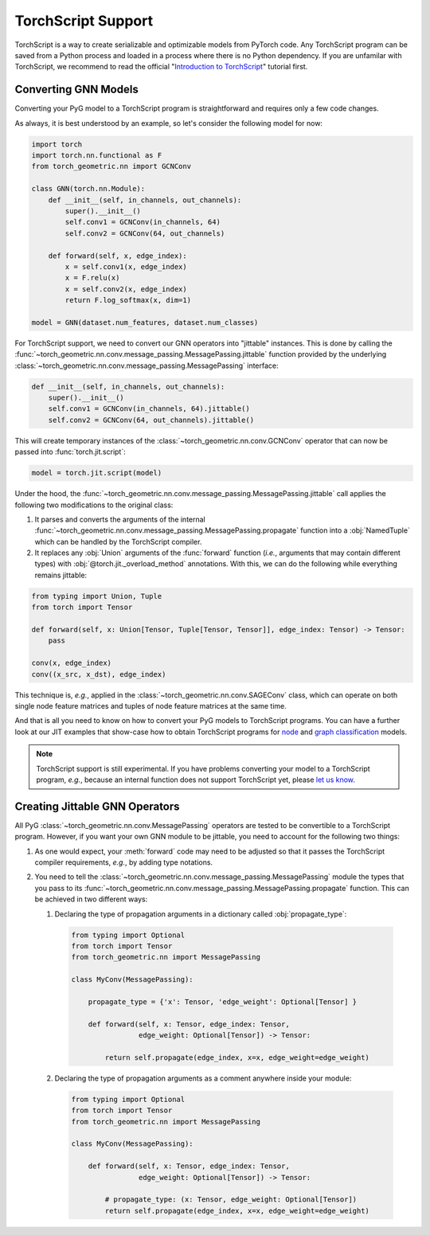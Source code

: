 TorchScript Support
===================

TorchScript is a way to create serializable and optimizable models from PyTorch code.
Any TorchScript program can be saved from a Python process and loaded in a process where there is no Python dependency.
If you are unfamilar with TorchScript, we recommend to read the official "`Introduction to TorchScript <https://pytorch.org/tutorials/beginner/Intro_to_TorchScript_tutorial.html>`_" tutorial first.

Converting GNN Models
---------------------

Converting your PyG model to a TorchScript program is straightforward and requires only a few code changes.

As always, it is best understood by an example, so let's consider the following model for now:

.. code-block:: python

    import torch
    import torch.nn.functional as F
    from torch_geometric.nn import GCNConv

    class GNN(torch.nn.Module):
        def __init__(self, in_channels, out_channels):
            super().__init__()
            self.conv1 = GCNConv(in_channels, 64)
            self.conv2 = GCNConv(64, out_channels)

        def forward(self, x, edge_index):
            x = self.conv1(x, edge_index)
            x = F.relu(x)
            x = self.conv2(x, edge_index)
            return F.log_softmax(x, dim=1)

    model = GNN(dataset.num_features, dataset.num_classes)

For TorchScript support, we need to convert our GNN operators into "jittable" instances.
This is done by calling the :func:`~torch_geometric.nn.conv.message_passing.MessagePassing.jittable` function provided by the underlying :class:`~torch_geometric.nn.conv.message_passing.MessagePassing` interface:

.. code-block:: python

    def __init__(self, in_channels, out_channels):
        super().__init__()
        self.conv1 = GCNConv(in_channels, 64).jittable()
        self.conv2 = GCNConv(64, out_channels).jittable()

This will create temporary instances of the :class:`~torch_geometric.nn.conv.GCNConv` operator that can now be passed into :func:`torch.jit.script`:

.. code-block:: python

    model = torch.jit.script(model)

Under the hood, the :func:`~torch_geometric.nn.conv.message_passing.MessagePassing.jittable` call applies the following two modifications to the original class:

1. It parses and converts the arguments of the internal :func:`~torch_geometric.nn.conv.message_passing.MessagePassing.propagate` function into a :obj:`NamedTuple` which can be handled by the TorchScript compiler.
2. It replaces any :obj:`Union` arguments of the :func:`forward` function (*i.e.*, arguments that may contain different types) with :obj:`@torch.jit._overload_method` annotations.
   With this, we can do the following while everything remains jittable:

.. code-block:: python

    from typing import Union, Tuple
    from torch import Tensor

    def forward(self, x: Union[Tensor, Tuple[Tensor, Tensor]], edge_index: Tensor) -> Tensor:
        pass

    conv(x, edge_index)
    conv((x_src, x_dst), edge_index)

This technique is, *e.g.*, applied in the :class:`~torch_geometric.nn.conv.SAGEConv` class, which can operate on both single node feature matrices and tuples of node feature matrices at the same time.

And that is all you need to know on how to convert your PyG models to TorchScript programs.
You can have a further look at our JIT examples that show-case how to obtain TorchScript programs for `node <https://github.com/rusty1s/pytorch_geometric/blob/master/examples/jit/gat.py>`_ and `graph classification <https://github.com/rusty1s/pytorch_geometric/blob/master/examples/jit/gin.py>`_ models.

.. note::
    TorchScript support is still experimental.
    If you have problems converting your model to a TorchScript program, *e.g.*, because an internal function does not support TorchScript yet, please `let us know <https://github.com/rusty1s/pytorch_geometric/issues/new/choose>`_.

Creating Jittable GNN Operators
--------------------------------

All PyG :class:`~torch_geometric.nn.conv.MessagePassing` operators are tested to be convertible to a TorchScript program.
However, if you want your own GNN module to be jittable, you need to account for the following two things:

1. As one would expect, your :meth:`forward` code may need to be adjusted so that it passes the TorchScript compiler requirements, *e.g.*, by adding type notations.
2. You need to tell the :class:`~torch_geometric.nn.conv.message_passing.MessagePassing` module the types that you pass to its :func:`~torch_geometric.nn.conv.message_passing.MessagePassing.propagate` function.
   This can be achieved in two different ways:

   1. Declaring the type of propagation arguments in a dictionary called :obj:`propagate_type`:

    .. code-block:: python

        from typing import Optional
        from torch import Tensor
        from torch_geometric.nn import MessagePassing

        class MyConv(MessagePassing):

            propagate_type = {'x': Tensor, 'edge_weight': Optional[Tensor] }

            def forward(self, x: Tensor, edge_index: Tensor,
                        edge_weight: Optional[Tensor]) -> Tensor:

                return self.propagate(edge_index, x=x, edge_weight=edge_weight)

   2. Declaring the type of propagation arguments as a comment anywhere inside your module:

    .. code-block:: python

        from typing import Optional
        from torch import Tensor
        from torch_geometric.nn import MessagePassing

        class MyConv(MessagePassing):

            def forward(self, x: Tensor, edge_index: Tensor,
                        edge_weight: Optional[Tensor]) -> Tensor:

                # propagate_type: (x: Tensor, edge_weight: Optional[Tensor])
                return self.propagate(edge_index, x=x, edge_weight=edge_weight)
